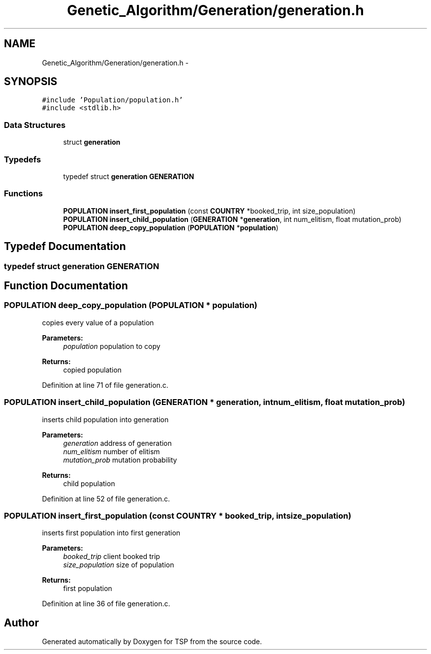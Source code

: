.TH "Genetic_Algorithm/Generation/generation.h" 3 "Mon Jan 10 2022" "TSP" \" -*- nroff -*-
.ad l
.nh
.SH NAME
Genetic_Algorithm/Generation/generation.h \- 
.SH SYNOPSIS
.br
.PP
\fC#include 'Population/population\&.h'\fP
.br
\fC#include <stdlib\&.h>\fP
.br

.SS "Data Structures"

.in +1c
.ti -1c
.RI "struct \fBgeneration\fP"
.br
.in -1c
.SS "Typedefs"

.in +1c
.ti -1c
.RI "typedef struct \fBgeneration\fP \fBGENERATION\fP"
.br
.in -1c
.SS "Functions"

.in +1c
.ti -1c
.RI "\fBPOPULATION\fP \fBinsert_first_population\fP (const \fBCOUNTRY\fP *booked_trip, int size_population)"
.br
.ti -1c
.RI "\fBPOPULATION\fP \fBinsert_child_population\fP (\fBGENERATION\fP *\fBgeneration\fP, int num_elitism, float mutation_prob)"
.br
.ti -1c
.RI "\fBPOPULATION\fP \fBdeep_copy_population\fP (\fBPOPULATION\fP *\fBpopulation\fP)"
.br
.in -1c
.SH "Typedef Documentation"
.PP 
.SS "typedef struct \fBgeneration\fP  \fBGENERATION\fP"

.SH "Function Documentation"
.PP 
.SS "\fBPOPULATION\fP deep_copy_population (\fBPOPULATION\fP * population)"
copies every value of a population 
.PP
\fBParameters:\fP
.RS 4
\fIpopulation\fP population to copy 
.RE
.PP
\fBReturns:\fP
.RS 4
copied population 
.RE
.PP

.PP
Definition at line 71 of file generation\&.c\&.
.SS "\fBPOPULATION\fP insert_child_population (\fBGENERATION\fP * generation, int num_elitism, float mutation_prob)"
inserts child population into generation 
.PP
\fBParameters:\fP
.RS 4
\fIgeneration\fP address of generation 
.br
\fInum_elitism\fP number of elitism 
.br
\fImutation_prob\fP mutation probability 
.RE
.PP
\fBReturns:\fP
.RS 4
child population 
.RE
.PP

.PP
Definition at line 52 of file generation\&.c\&.
.SS "\fBPOPULATION\fP insert_first_population (const \fBCOUNTRY\fP * booked_trip, int size_population)"
inserts first population into first generation 
.PP
\fBParameters:\fP
.RS 4
\fIbooked_trip\fP client booked trip 
.br
\fIsize_population\fP size of population 
.RE
.PP
\fBReturns:\fP
.RS 4
first population 
.RE
.PP

.PP
Definition at line 36 of file generation\&.c\&.
.SH "Author"
.PP 
Generated automatically by Doxygen for TSP from the source code\&.
